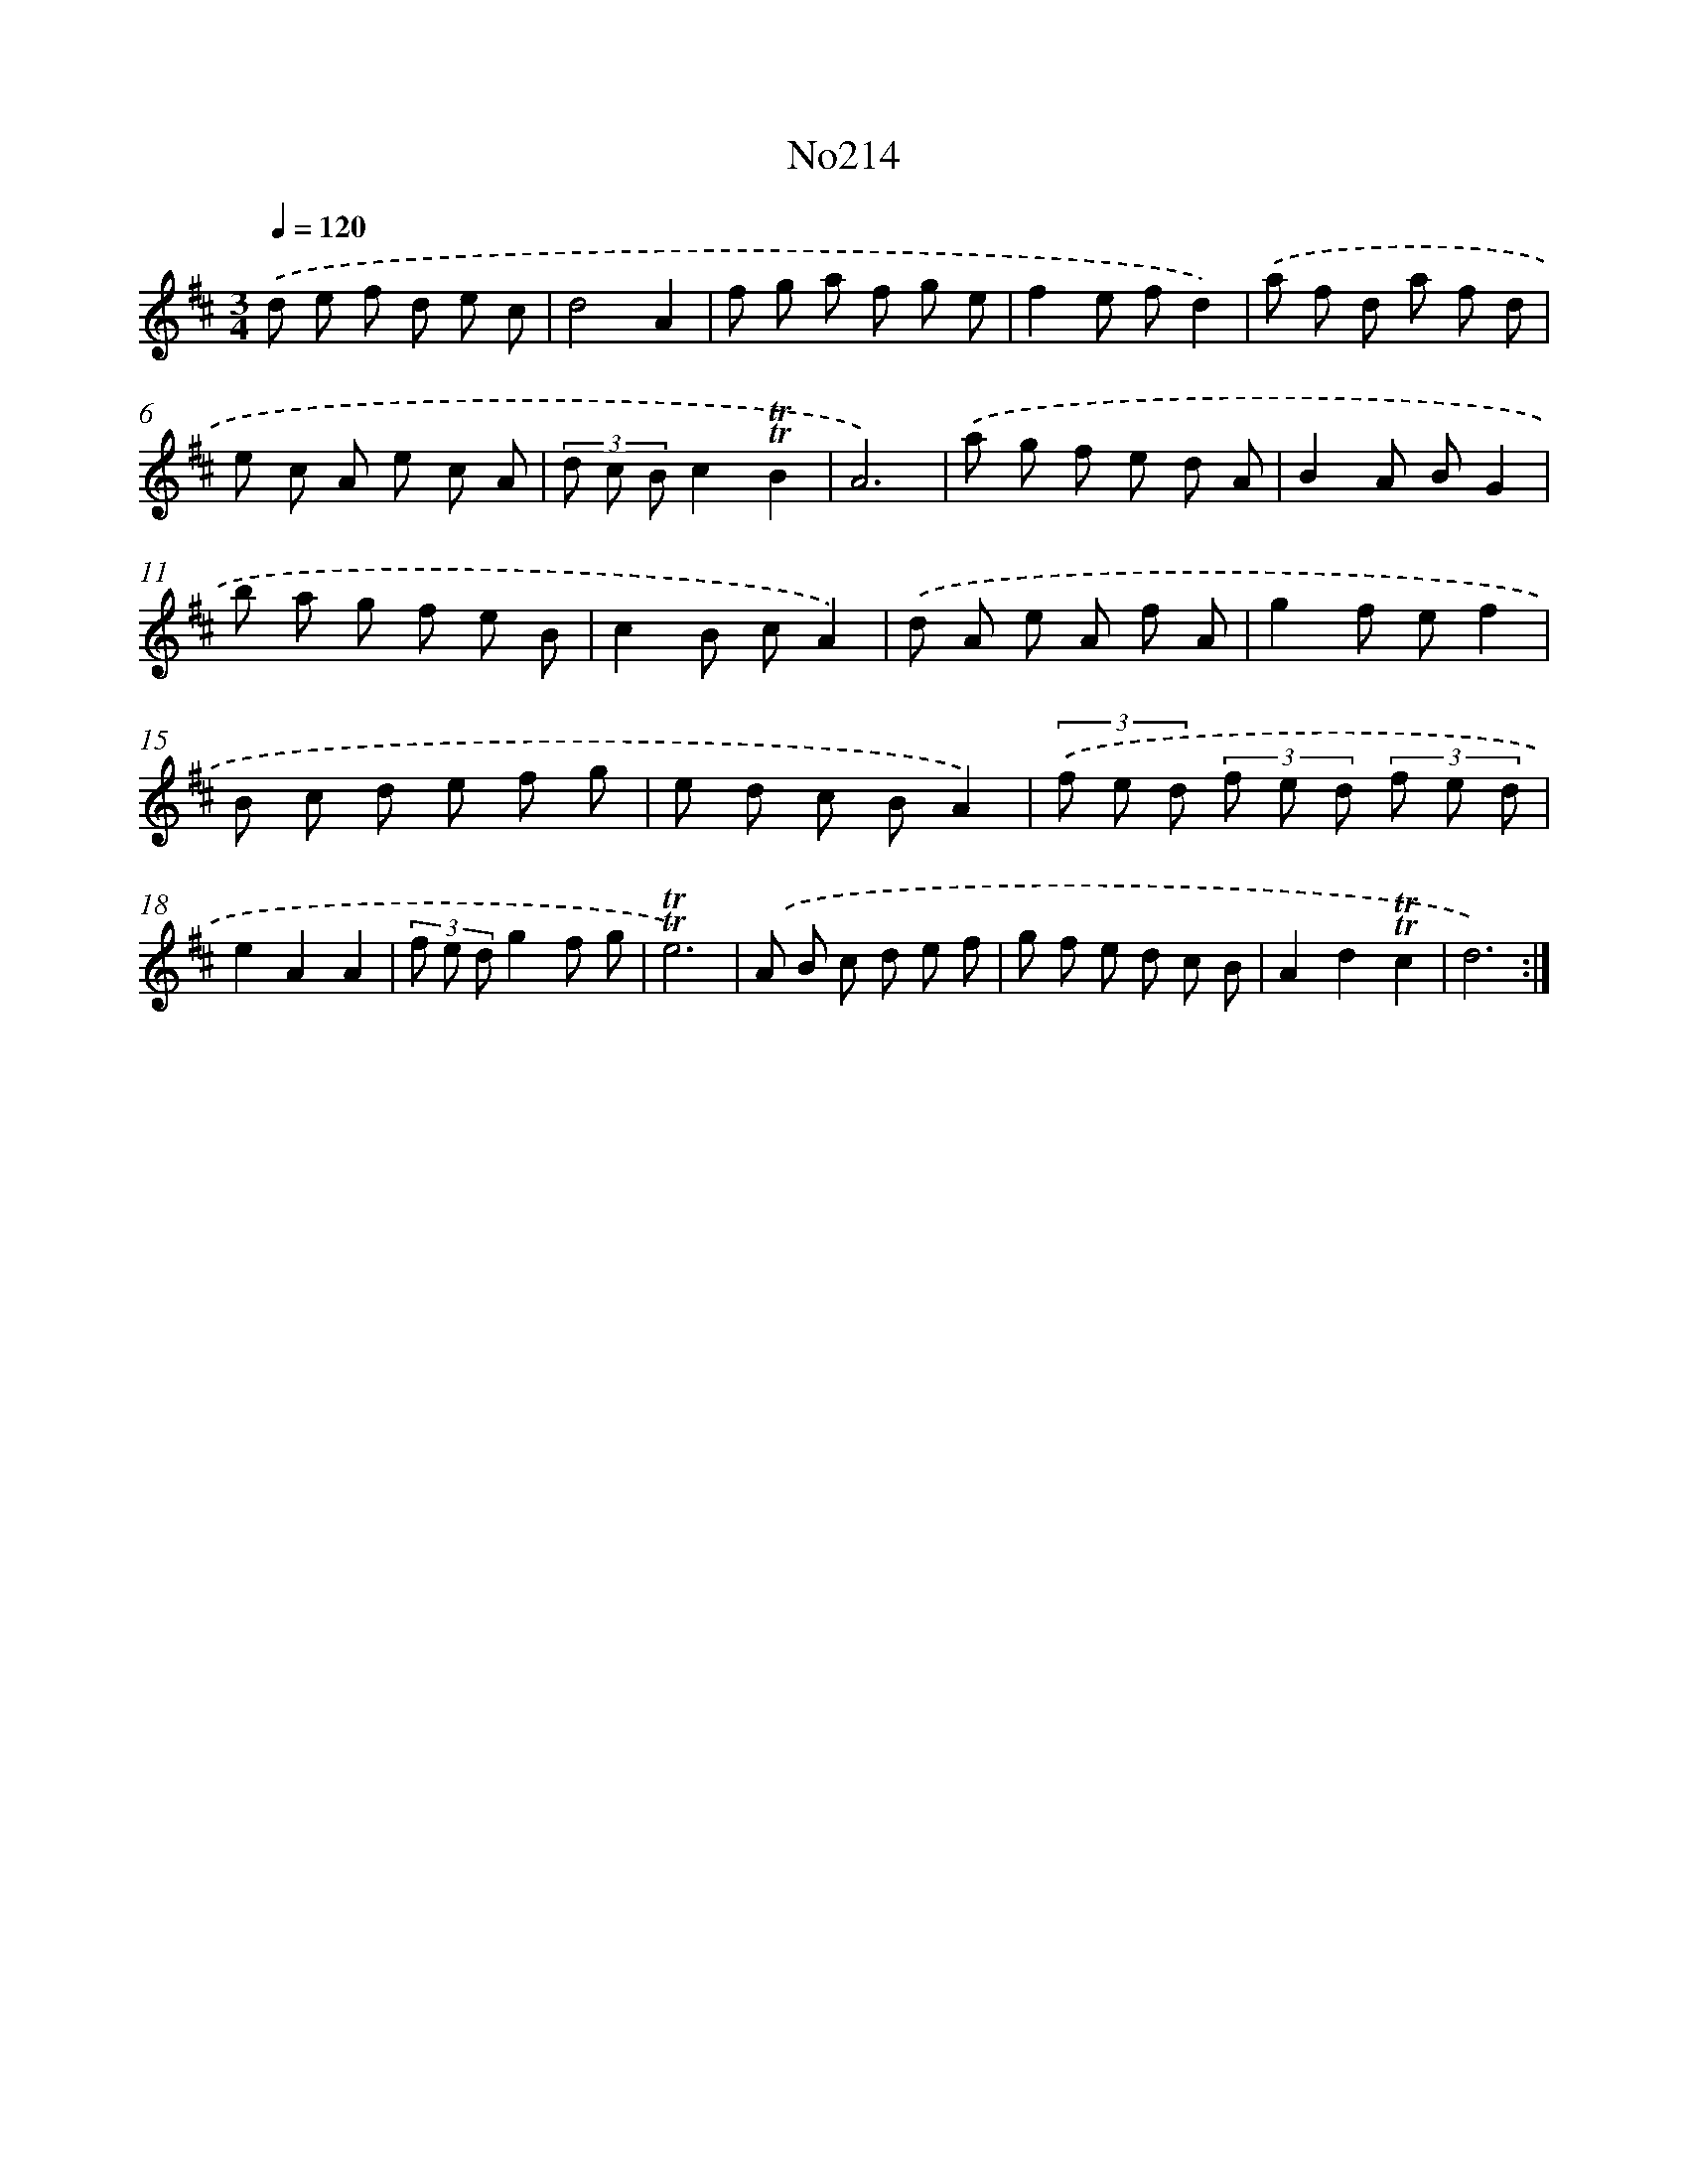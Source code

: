 X: 14975
T: No214
%%abc-version 2.0
%%abcx-abcm2ps-target-version 5.9.1 (29 Sep 2008)
%%abc-creator hum2abc beta
%%abcx-conversion-date 2018/11/01 14:37:49
%%humdrum-veritas 3270957521
%%humdrum-veritas-data 2141793849
%%continueall 1
%%barnumbers 0
L: 1/8
M: 3/4
Q: 1/4=120
K: D clef=treble
.('d e f d e c |
d4A2 |
f g a f g e |
f2e fd2) |
.('a f d a f d |
e c A e c A |
(3d c Bc2!trill!!trill!B2 |
A6) |
.('a g f e d A |
B2A BG2 |
b a g f e B |
c2B cA2) |
.('d A e A f A |
g2f ef2 |
B c d e f g |
e d c BA2) |
(3.('f e d (3f e d (3f e d |
e2A2A2 |
(3f e dg2f g |
!trill!!trill!e6) |
.('A B c d e f |
g f e d c B |
A2d2!trill!!trill!c2 |
d6) :|]
